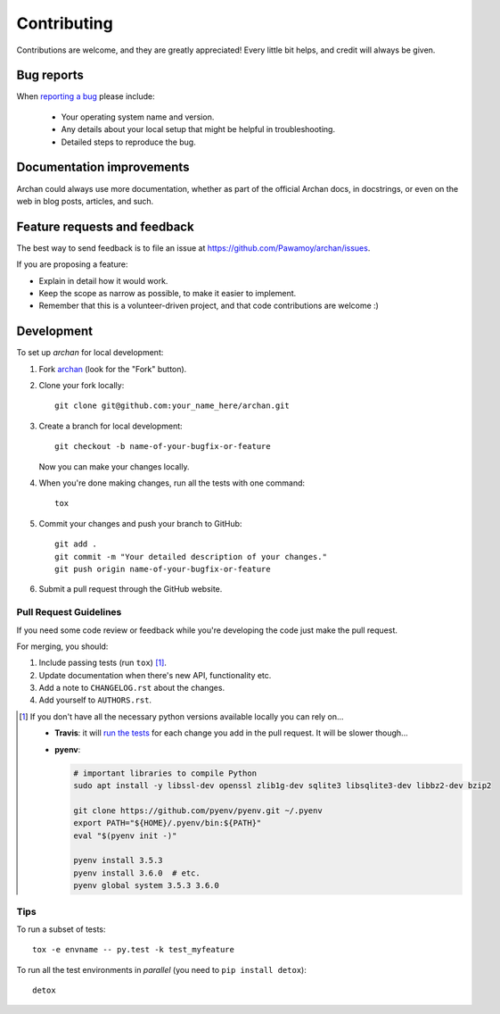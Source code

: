 ============
Contributing
============

Contributions are welcome, and they are greatly appreciated! Every
little bit helps, and credit will always be given.

Bug reports
===========

When `reporting a bug <https://github.com/Pawamoy/archan/issues>`_ please include:

    * Your operating system name and version.
    * Any details about your local setup that might be helpful in troubleshooting.
    * Detailed steps to reproduce the bug.

Documentation improvements
==========================

Archan could always use more documentation, whether as part of the
official Archan docs, in docstrings, or even on the web in blog posts,
articles, and such.

Feature requests and feedback
=============================

The best way to send feedback is to file an issue at https://github.com/Pawamoy/archan/issues.

If you are proposing a feature:

* Explain in detail how it would work.
* Keep the scope as narrow as possible, to make it easier to implement.
* Remember that this is a volunteer-driven project, and that code contributions are welcome :)

Development
===========

To set up `archan` for local development:

1. Fork `archan <https://github.com/Pawamoy/archan>`_
   (look for the "Fork" button).
2. Clone your fork locally::

    git clone git@github.com:your_name_here/archan.git

3. Create a branch for local development::

    git checkout -b name-of-your-bugfix-or-feature

   Now you can make your changes locally.

4. When you're done making changes, run all the tests with one command::

    tox

5. Commit your changes and push your branch to GitHub::

    git add .
    git commit -m "Your detailed description of your changes."
    git push origin name-of-your-bugfix-or-feature

6. Submit a pull request through the GitHub website.

Pull Request Guidelines
-----------------------

If you need some code review or feedback while you're developing the code just make the pull request.

For merging, you should:

1. Include passing tests (run ``tox``) [1]_.
2. Update documentation when there's new API, functionality etc.
3. Add a note to ``CHANGELOG.rst`` about the changes.
4. Add yourself to ``AUTHORS.rst``.

.. [1] If you don't have all the necessary python versions available locally you can rely on...

       - **Travis**: it will `run the tests <https://travis-ci.org/Pawamoy/archan/pull_requests>`_ for each change you add in the pull request.
         It will be slower though...

       - **pyenv**:

         .. code:: bash

              # important libraries to compile Python
              sudo apt install -y libssl-dev openssl zlib1g-dev sqlite3 libsqlite3-dev libbz2-dev bzip2

              git clone https://github.com/pyenv/pyenv.git ~/.pyenv
              export PATH="${HOME}/.pyenv/bin:${PATH}"
              eval "$(pyenv init -)"

              pyenv install 3.5.3
              pyenv install 3.6.0  # etc.
              pyenv global system 3.5.3 3.6.0

Tips
----

To run a subset of tests::

    tox -e envname -- py.test -k test_myfeature

To run all the test environments in *parallel* (you need to ``pip install detox``)::

    detox
